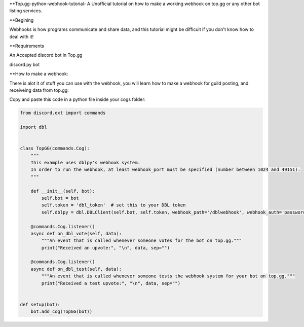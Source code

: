 **Top.gg-python-webhook-tutorial-
A Unofficial tutorial on how to make a working webhook on top.gg or any other bot listing services.


**Begining

Webhooks is how programs communicate and share data, and this tutorial might be difficult if you don't know how to deal with it!



**Requirements

An Accepted discord bot in Top.gg

discord.py bot

**How to make a webhook:

There is alot it of stuff you can use with the webhook, you will learn how to make a webhook for guild posting, and receiveing data from top.gg:

Copy and paste this code in a python file inside your cogs folder:

.. code:: py

    from discord.ext import commands

    import dbl


    class TopGG(commands.Cog):
        """
        This example uses dblpy's webhook system.
        In order to run the webhook, at least webhook_port must be specified (number between 1024 and 49151).
        """

        def __init__(self, bot):
            self.bot = bot
            self.token = 'dbl_token'  # set this to your DBL token
            self.dblpy = dbl.DBLClient(self.bot, self.token, webhook_path='/dblwebhook', webhook_auth='password', webhook_port=5000)

        @commands.Cog.listener()
        async def on_dbl_vote(self, data):
            """An event that is called whenever someone votes for the bot on top.gg."""
            print("Received an upvote:", "\n", data, sep="")

        @commands.Cog.listener()
        async def on_dbl_test(self, data):
            """An event that is called whenever someone tests the webhook system for your bot on top.gg."""
            print("Received a test upvote:", "\n", data, sep="")


    def setup(bot):
        bot.add_cog(TopGG(bot))

